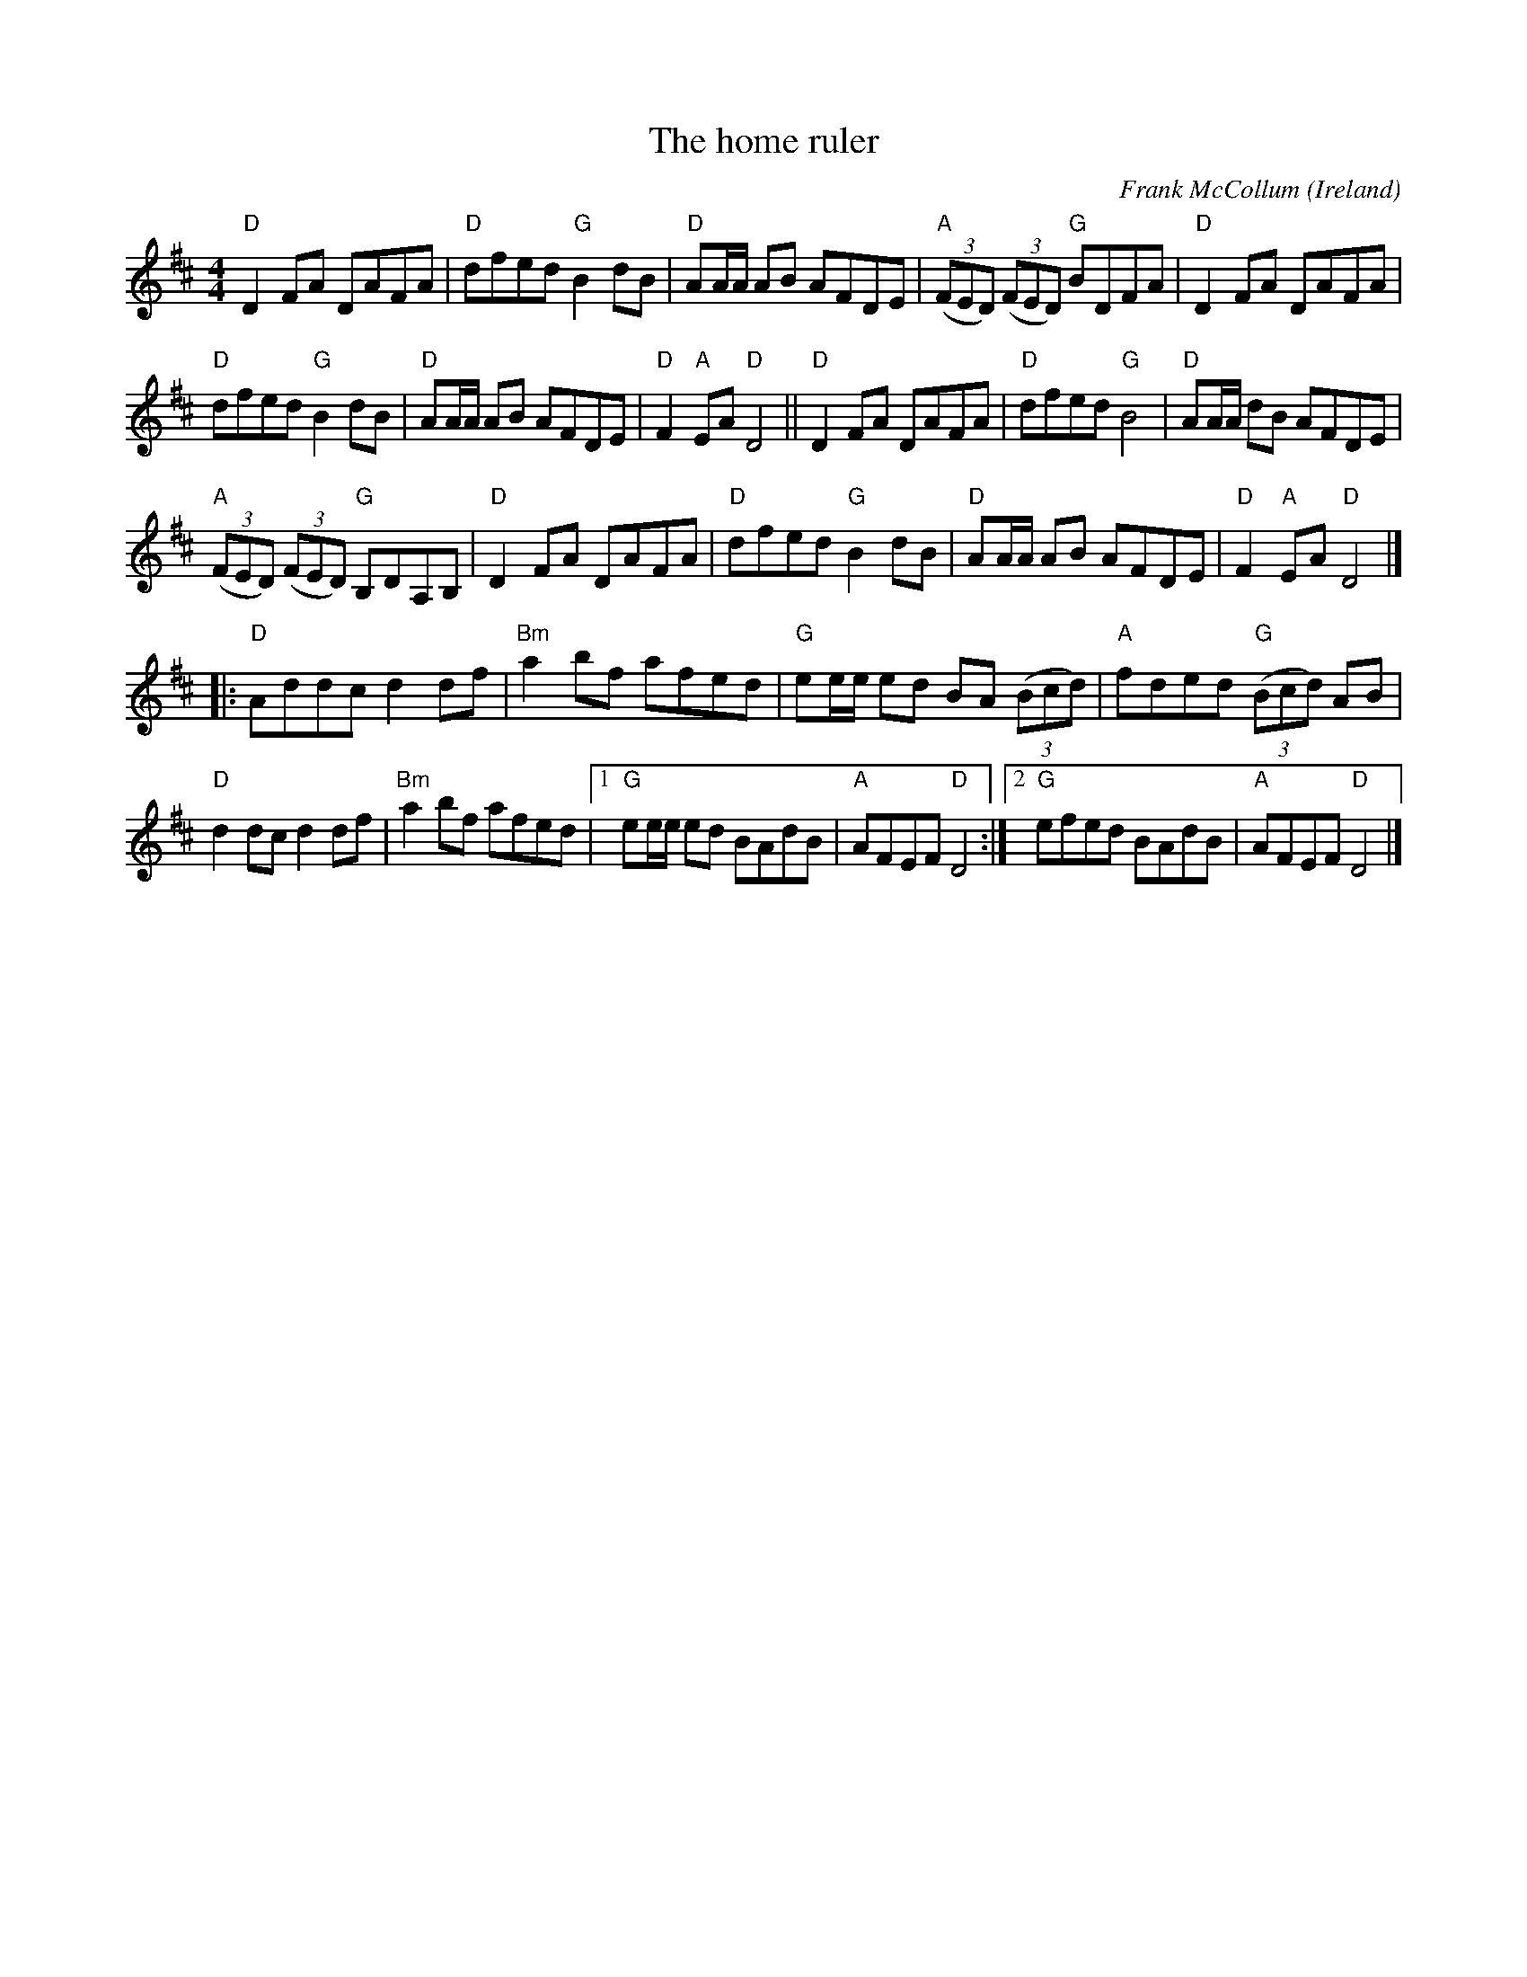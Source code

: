 X:483
T:The home ruler
R:Hornpipe
C:Frank McCollum
O:Ireland
A:Ballycastle
S:My arrangement from various sources
Z:Transcription, arrangement, chords:Mike Long
M:4/4
L:1/8
K:D
"D"D2 FA DAFA|"D"dfed "G"B2dB|"D"AA/A/ AB AFDE|\
"A"(3(FED) (3(FED) "G"BDFA|"D"D2 FA DAFA|
"D"dfed "G"B2dB|"D"AA/A/ AB AFDE|"D"F2"A"EA "D"D4||"D"D2 FA DAFA|\
"D"dfed "G"B4|"D"AA/A/ dB AFDE|
"A"(3(FED) (3(FED) "G"B,DA,B,|"D"D2 FA DAFA|"D"dfed "G"B2 dB|\
"D"AA/A/ AB AFDE|"D"F2"A"EA "D"D4|]
|:"D"Addc d2df|"Bm"a2 bf afed|"G"ee/e/ ed BA (3(Bcd)|"A"fded "G"(3(Bcd) AB|
"D"d2 dc d2df|"Bm"a2bf afed|[1 "G"ee/e/ ed BAdB|"A"AFEF "D"D4:|[2 "G"efed BAdB|"A"AFEF "D"D4|]
